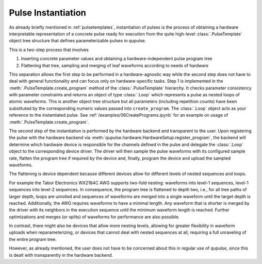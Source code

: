 .. _instantiating:

Pulse Instantiation
-------------------

As already briefly mentioned in :ref:`pulsetemplates`, instantiation of pulses is the process of obtaining a hardware
interpretable representation of a concrete pulse ready for execution from the quite high-level :class:`.PulseTemplate`
object tree structure that defines parameterizable pulses in qupulse.

This is a two-step process that involves

#. Inserting concrete parameter values and obtaining a hardware-independent pulse program tree
#. Flattening that tree, sampling and merging of leaf waveforms according to needs of hardware

This separation allows the first step to be performed in a hardware-agnostic way while the second step does not have
to deal with general functionality and can focus only on hardware-specific tasks. Step 1 is implemented in the
:meth:`.PulseTemplate.create_program` method of the :class:`.PulseTemplate` hierarchy. It checks parameter consistency
with parameter constraints and returns an object of type
:class:`.Loop` which represents a pulse as nested loops of atomic waveforms. This is another object tree structure
but all parameters (including repetition counts) have been substituted by the corresponding numeric values passed into
``create_program``. The :class:`.Loop` object acts as your reference to the instantiated pulse.
See :ref:`/examples/06CreatePrograms.ipynb` for an example on usage of :meth:`.PulseTemplate.create_program`.

The second step of the instantiation is performed by the hardware backend and transparent to the user. Upon registering
the pulse with the hardware backend via :meth:`qupulse.hardware.HardwareSetup.register_program`, the backend will determine which
hardware device is responsible for the channels defined in the pulse and delegate the :class:`.Loop` object to the
corresponding device driver. The driver will then sample the pulse waveforms with its configured sample rate, flatten
the program tree if required by the device and, finally, program the device and upload the sampled waveforms.

The flattening is device dependent because different devices allow for different levels of nested sequences and loops.

For example the Tabor Electronics WX2184C AWG supports two-fold nesting: waveforms into level-1 sequences, level-1 sequences
into level-2 sequences. In consequence, the program tree is flattened to depth two, i.e., for all tree paths of
larger depth, loops are unrolled and sequences of waveforms are merged into a single waveform until the target depth
is reached. Additionally, the AWG requires waveforms to have a minimal length. Any waveform that is shorter is merged
by the driver with its neighbors in the execution sequence until the minimum waveform length is reached. Further
optimizations and merges (or splits) of waveforms for performance are also possible.

In contrast, there might also be devices that allow more nesting levels, allowing for greater flexibility in waveform uploads
when reparameterizing, or devices that cannot deal with nested sequences at all, requiring a full unraveling of the entire
program tree.

However, as already mentioned, the user does not have to be concerned about this in regular use of qupulse, since this
is dealt with transparently in the hardware backend.
